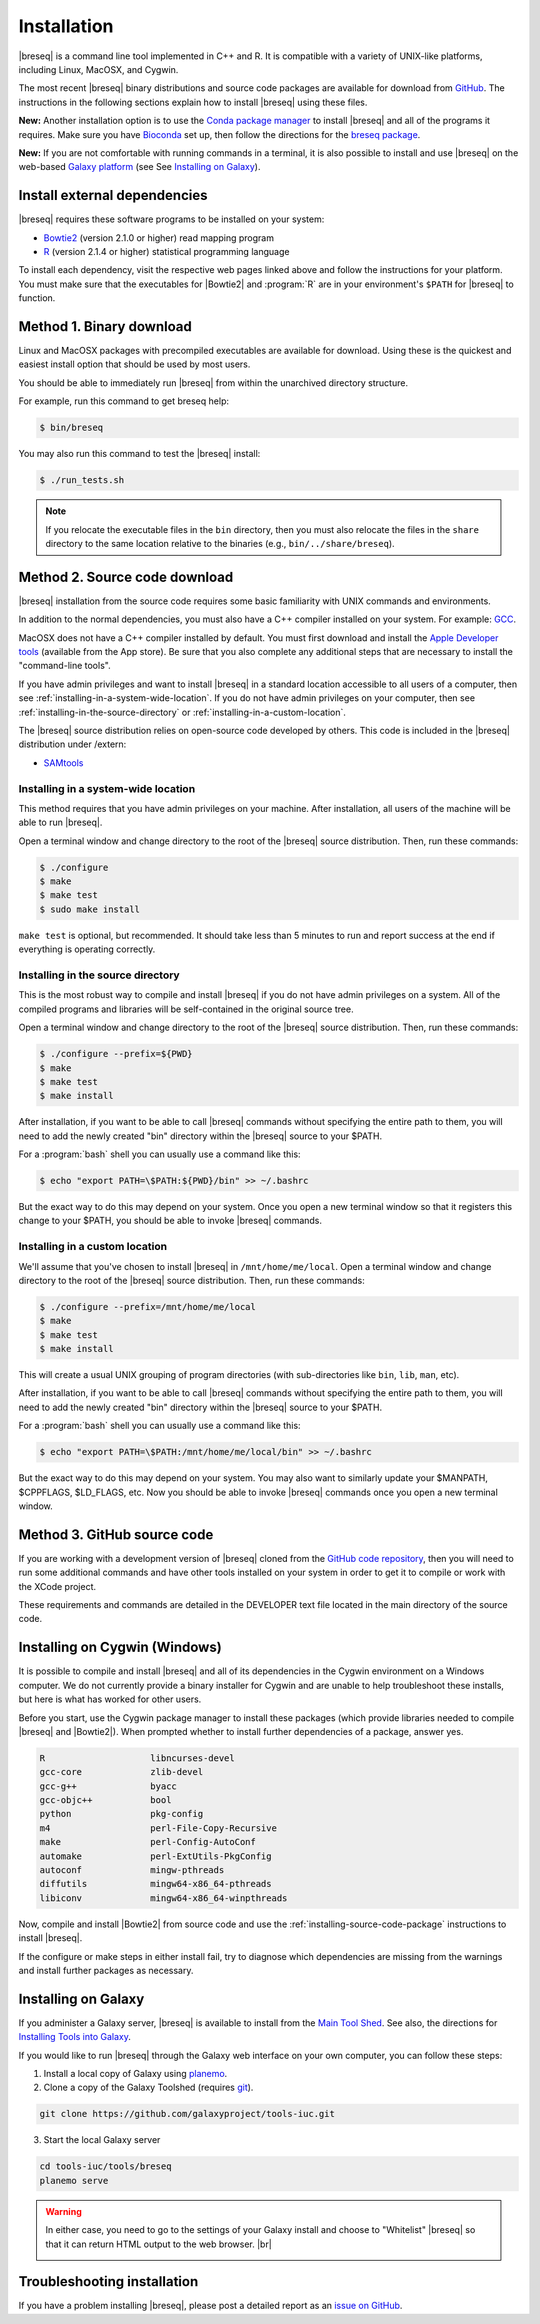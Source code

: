 Installation
==============

|breseq| is a command line tool implemented in C++ and R. It is compatible with a variety of UNIX-like platforms, including Linux, MacOSX, and Cygwin.

The most recent |breseq| binary distributions and source code packages are available for download from `GitHub <https://github.com/barricklab/breseq/releases>`_.
The instructions in the following sections explain how to install |breseq| using these files.

.. image:: https://img.shields.io/badge/install%20with-bioconda-brightgreen.svg?style=flat
   :target: http://bioconda.github.io/recipes/breseq/README.html

**New:** Another installation option is to use the `Conda package manager <https://docs.conda.io/en/latest/>`_ to install |breseq| and all of the programs it requires. Make sure you have
`Bioconda <https://bioconda.github.io/user/install.html>`_ set up, then follow the directions for the `breseq package <http://bioconda.github.io/recipes/breseq/README.html>`_.


.. image:: images/galaxy.png
   :target: https://usegalaxy.org

**New:** If you are not comfortable with running commands in a terminal, it is also possible to install and use |breseq| on the web-based `Galaxy platform <https://usegalaxy.org>`_ (see See `Installing on Galaxy`_).

Install external dependencies
++++++++++++++++++++++++++++++

|breseq| requires these software programs to be installed on your system:

* `Bowtie2 <http://bowtie-bio.sourceforge.net/bowtie2>`_ (version 2.1.0 or higher) read mapping program
* `R <http://www.r-project.org>`_ (version 2.1.4 or higher) statistical programming language

To install each dependency, visit the respective web pages linked above and follow the instructions for your platform. You must make sure that the executables for |Bowtie2| and :program:`R` are in your environment's ``$PATH`` for |breseq| to function.

Method 1. Binary download
+++++++++++++++++++++++++++++

Linux and MacOSX packages with precompiled executables are available for download. Using these is the quickest and easiest install option that should be used by most users.

You should be able to immediately run |breseq| from within the unarchived directory structure.

For example, run this command to get breseq help:

.. code-block:: bash

   $ bin/breseq

You may also run this command to test the |breseq| install:

.. code-block:: bash

   $ ./run_tests.sh

.. NOTE::
   If you relocate the executable files in the ``bin`` directory, then you must also relocate the files in the ``share`` directory to the same location relative to the binaries (e.g., ``bin/../share/breseq``).

.. _installing-source-code-package:

Method 2. Source code download
++++++++++++++++++++++++++++++

|breseq| installation from the source code requires some basic familiarity with UNIX commands and environments.

In addition to the normal dependencies, you must also have a C++ compiler installed on your system. For example: `GCC <http://gcc.gnu.org>`_.

MacOSX does not have a C++ compiler installed by default. You must first download and install the `Apple Developer tools <http://developer.apple.com/tools/>`_ (available from the App store). Be sure that you also complete any additional steps that are necessary to install the "command-line tools".

If you have admin privileges and want to install |breseq| in a standard location accessible to all users of a computer, then see :ref:`installing-in-a-system-wide-location`. If you do not have admin privileges on your computer, then see :ref:`installing-in-the-source-directory` or :ref:`installing-in-a-custom-location`.

The |breseq| source distribution relies on open-source code developed by others. This code is included in the |breseq| distribution under /extern:

* `SAMtools <http://samtools.sourceforge.net>`_

.. _installing-in-a-system-wide-location:

Installing in a system-wide location
************************************

This method requires that you have admin privileges on your machine. After installation, all users of the machine will be able to run |breseq|.

Open a terminal window and change directory to the root of the |breseq| source distribution. Then, run these commands:

.. code-block:: bash

   $ ./configure
   $ make
   $ make test
   $ sudo make install

``make test`` is optional, but recommended. It should take less than 5 minutes to run and report success at the end if everything is operating correctly.

.. _installing-in-the-source-directory:

Installing in the source directory
**********************************

This is the most robust way to compile and install |breseq| if you do not have admin privileges on a system. All of the compiled programs and libraries will be self-contained in the original source tree.

Open a terminal window and change directory to the root of the |breseq| source distribution. Then, run these commands:

.. code-block:: bash

   $ ./configure --prefix=${PWD}
   $ make
   $ make test
   $ make install

After installation, if you want to be able to call |breseq| commands without specifying the entire path to them, you will need to add the newly created "bin" directory within the |breseq| source to your $PATH.

For a :program:`bash` shell you can usually use a command like this:

.. code-block:: bash

   $ echo "export PATH=\$PATH:${PWD}/bin" >> ~/.bashrc

But the exact way to do this may depend on your system. Once you open a new terminal window so that it registers this change to your $PATH, you should be able to invoke |breseq| commands.

.. _installing-in-a-custom-location:

Installing in a custom location
*******************************

We'll assume that you've chosen to install |breseq| in ``/mnt/home/me/local``. Open a terminal window and change directory to the root of the |breseq| source distribution. Then, run these commands:

.. code-block:: bash

   $ ./configure --prefix=/mnt/home/me/local
   $ make
   $ make test
   $ make install

This will create a usual UNIX grouping of program directories (with sub-directories like ``bin``, ``lib``, ``man``, etc).

After installation, if you want to be able to call |breseq| commands without specifying the entire path to them, you will need to add the newly created "bin" directory within the |breseq| source to your $PATH.

For a :program:`bash` shell you can usually use a command like this:

.. code-block:: bash

   $ echo "export PATH=\$PATH:/mnt/home/me/local/bin" >> ~/.bashrc

But the exact way to do this may depend on your system. You may also want to similarly update your $MANPATH, $CPPFLAGS, $LD_FLAGS, etc. Now you should be able to invoke |breseq| commands once you open a new terminal window.

Method 3. GitHub source code
+++++++++++++++++++++++++++++++++

If you are working with a development version of |breseq| cloned from the `GitHub code repository <https://github.com/barricklab/breseq>`_, then you will need to run some additional commands and have other tools installed on your system in order to get it to compile or work with the XCode project.

These requirements and commands are detailed in the DEVELOPER text file located in the main directory of the source code.

Installing on Cygwin (Windows)
+++++++++++++++++++++++++++++++++

It is possible to compile and install |breseq| and all of its dependencies in the Cygwin environment on a Windows computer. We do not currently provide a binary installer for Cygwin and are unable to help troubleshoot these installs, but here is what has worked for other users.

Before you start, use the Cygwin package manager to install these packages (which provide libraries needed to compile |breseq| and |Bowtie2|). When prompted whether to install further dependencies of a package, answer yes.

.. code-block:: bash

   R                    libncurses-devel
   gcc-core             zlib-devel
   gcc-g++              byacc
   gcc-objc++           bool
   python               pkg-config
   m4                   perl-File-Copy-Recursive
   make                 perl-Config-AutoConf
   automake             perl-ExtUtils-PkgConfig
   autoconf             mingw-pthreads
   diffutils            mingw64-x86_64-pthreads
   libiconv             mingw64-x86_64-winpthreads

Now, compile and install |Bowtie2| from source code and use the :ref:`installing-source-code-package` instructions to install |breseq|.

If the configure or make steps in either install fail, try to diagnose which dependencies are missing from the warnings and install further packages as necessary.

Installing on Galaxy
+++++++++++++++++++++++++++++++++

If you administer a Galaxy server, |breseq| is available to install from the `Main Tool Shed <https://toolshed.g2.bx.psu.edu/>`_. See also, the directions for `Installing Tools into Galaxy <https://galaxyproject.org/admin/tools/add-tool-from-toolshed-tutorial/>`_.

If you would like to run |breseq| through the Galaxy web interface on your own computer, you can follow these steps:

1. Install a local copy of Galaxy using `planemo <https://planemo.readthedocs.io/en/latest/installation.html>`_.

2. Clone a copy of the Galaxy Toolshed (requires `git <https://git-scm.com/>`_).

.. code-block:: bash

   git clone https://github.com/galaxyproject/tools-iuc.git

3. Start the local Galaxy server

.. code-block:: bash

   cd tools-iuc/tools/breseq
   planemo serve

.. |br| raw:: html

   <br />

.. warning::
   In either case, you need to go to the settings of your Galaxy install and choose to "Whitelist" |breseq| so that it can return HTML output to the web browser. |br|

   .. image:: images/galaxy_select_whitelist.png
      :width: 300
      :target: _images/galaxy_select_whitelist.png

   .. image:: images/galaxy_select_breseq.png
      :width: 300
      :target: _images/galaxy_select_breseq.png

Troubleshooting installation
+++++++++++++++++++++++++++++++++
If you have a problem installing |breseq|, please post a detailed report as an `issue on GitHub <https://github.com/barricklab/breseq/issues>`_.
